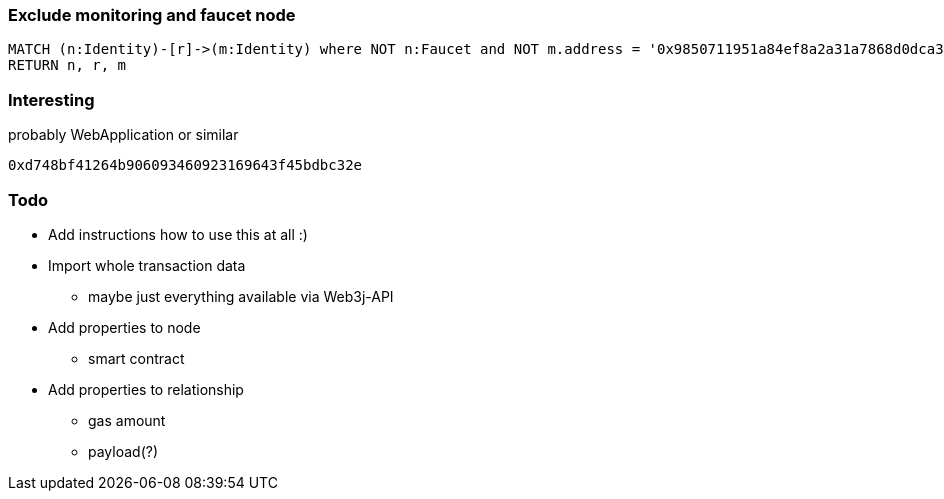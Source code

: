 === Exclude monitoring and faucet node

----
MATCH (n:Identity)-[r]->(m:Identity) where NOT n:Faucet and NOT m.address = '0x9850711951a84ef8a2a31a7868d0dca34b0661ca'
RETURN n, r, m
----

=== Interesting

.probably WebApplication or similar
----
0xd748bf41264b906093460923169643f45bdbc32e
----

=== Todo

* Add instructions how to use this at all :)
* Import whole transaction data
** maybe just everything available via Web3j-API
* Add properties to node
** smart contract
* Add properties to relationship
** gas amount
** payload(?)
